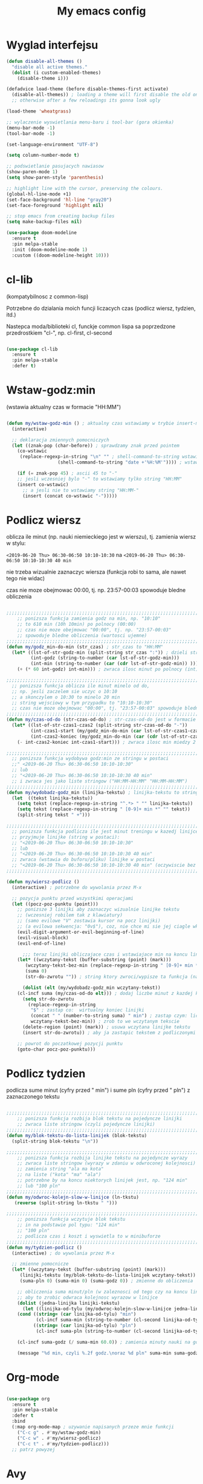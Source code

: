 #+TITLE: My emacs config
#+STARTUP: overview
#+STARTUP: indent
#+OPTIONS: \n: t

* Wyglad interfejsu

#+BEGIN_SRC emacs-lisp
(defun disable-all-themes ()
  "disable all active themes."
  (dolist (i custom-enabled-themes)
    (disable-theme i)))

(defadvice load-theme (before disable-themes-first activate)
  (disable-all-themes)) ; loading a theme will first disable the old one
  ;; otherwise after a few reloadings its gonna look ugly

(load-theme 'wheatgrass)

;; wylaczenie wyswietlania menu-baru i tool-bar (gora okienka)
(menu-bar-mode -1)
(tool-bar-mode -1)

(set-language-environment "UTF-8")

(setq column-number-mode t)

;; podswietlanie pasujacych nawiasow
(show-paren-mode 1)
(setq show-paren-style 'parenthesis)

;; highlight line with the cursor, preserving the colours.
(global-hl-line-mode +1)
(set-face-background 'hl-line "gray20")
(set-face-foreground 'highlight nil)

;; stop emacs from creating backup files
(setq make-backup-files nil)

(use-package doom-modeline
  :ensure t
  :pin melpa-stable
  :init (doom-modeline-mode 1)
  :custom ((doom-modeline-height 10)))

#+END_SRC

#+RESULTS:
: t

* cl-lib

(kompatybilnosc z common-lisp)

Potrzebne do dzialania moich funcji liczacych czas (podlicz wiersz, tydzien, itd.)

Nastepca moda/biblioteki cl, funckje common lispa sa poprzedzone przedrostkiem "cl-", np. cl-first, cl-second

#+BEGIN_SRC emacs-lisp

(use-package cl-lib
  :ensure t
  :pin melpa-stable
  :defer t)

#+END_SRC

* Wstaw-godz:min

(wstawia aktualny czas w formacie "HH:MM")

#+BEGIN_SRC emacs-lisp

(defun my/wstaw-godz-min () ; aktualny czas wstawiamy w trybie insert-mode (evil-a)
  (interactive)

  ;; deklaracja zmiennych pomocniczych
  (let ((znak-pop (char-before)) ; sprawdzamy znak przed pointem
	(co-wstawic
	 (replace-regexp-in-string "\n" "" ; shell-command-to-string wstawia tekst ze znakiem nowej linii
				   (shell-command-to-string "date +'%H:%M'")))) ; wstawiamy aktualny czas

    (if (= znak-pop 45) ; ascii 45 to "-"
	;; jesli wczesniej bylo "-" to wstawiamy tylko string "HH:MM"
	(insert co-wstawic)
      ;; a jesli nie to wstawiamy string "HH:MM-"
      (insert (concat co-wstawic "-")))))

#+END_SRC

* Podlicz wiersz

oblicza ile minut (np. nauki niemieckiego jest w wierszu), tj.
zamienia wiersz w stylu:

~<2019-06-20 Thu> 06:30-06:50 10:10-10:30~ na ~<2019-06-20 Thu> 06:30-06:50 10:10-10:30 40 min~

nie trzeba wizualnie zaznaczyc wiersza
(funkcja robi to sama, ale nawet tego nie widac)

czas nie moze obejmowac 00:00, tj. np. 23:57-00:03 spowoduje bledne obliczenia

#+BEGIN_SRC emacs-lisp

;;;;;;;;;;;;;;;;;;;;;;;;;;;;;;;;;;;;;;;;;;;;;;;;;;;;;;;;;;;;;;;;;;;;;;;;;;;;;;;
    ;; ponizsza funkcja zamienia godz na min, np. "10:10"
    ;; to 610 min (10h 10min) po polnocy (00:00)
    ;; czas nie moze obejmowac "00:00", tj. np. "23:57-00:03"
    ;; spowoduje bledne obliczenia (wartosci ujemne)
;;;;;;;;;;;;;;;;;;;;;;;;;;;;;;;;;;;;;;;;;;;;;;;;;;;;;;;;;;;;;;;;;;;;;;;;;;;;;;;
(defun my/godz_min-do-min (str_czas) ; str_czas to "HH:MM"
  (let* ((lst-of-str-godz-min (split-string str_czas ":")) ; dzieli string na godz i min
         (int-godz (string-to-number (car lst-of-str-godz-min)))
         (int-min (string-to-number (car (cdr lst-of-str-godz-min)) )))
    (+ (* 60 int-godz) int-min))) ; zwraca ilosc minut po polnocy (int)

;;;;;;;;;;;;;;;;;;;;;;;;;;;;;;;;;;;;;;;;;;;;;;;;;;;;;;;;;;;;;;;;;;;;;;;;;;;;;;;
  ;; ponizsza funkcja oblicza ile minut minelo od do,
  ;; np. jesli zaczelem sie uczyc o 10:10
  ;; a skonczylem o 10:30 to minelo 20 min
  ;; string wejsciowy w tym przypadku to "10:10-10:30"
  ;; czas nie moze obejmowac "00:00", tj. "23:57-00:03" spowoduje bledne obliczenia
;;;;;;;;;;;;;;;;;;;;;;;;;;;;;;;;;;;;;;;;;;;;;;;;;;;;;;;;;;;;;;;;;;;;;;;;;;;;;;;
(defun my/czas-od-do (str-czas-od-do) ; str-czas-od-do jest w formacie "HH:MM-HH:MM"
  (let* ((lst-of-str-czas1-czas2 (split-string str-czas-od-do "-"))
         (int-czas1-start (my/godz_min-do-min (car lst-of-str-czas1-czas2)))
         (int-czas2-koniec (my/godz_min-do-min (car (cdr lst-of-str-czas1-czas2)))))
    (- int-czas2-koniec int-czas1-start))) ; zwraca ilosc min miedzy 2 godzinami (int)

;;;;;;;;;;;;;;;;;;;;;;;;;;;;;;;;;;;;;;;;;;;;;;;;;;;;;;;;;;;;;;;;;;;;;;;;;;;;;;;
  ;; ponizsza funkcja wydobywa godz:min ze stringu w postaci
  ;;" <2019-06-20 Thu> 06:30-06:50 10:10-10:30"
  ;; lub
  ;; "<2019-06-20 Thu> 06:30-06:50 10:10-10:30 40 min"
  ;; i zwraca jes jako liste stringow ("HH:MM-HH:MM" "HH:MM-HH:MM")
;;;;;;;;;;;;;;;;;;;;;;;;;;;;;;;;;;;;;;;;;;;;;;;;;;;;;;;;;;;;;;;;;;;;;;;;;;;;;;;
(defun my/wydobadz-godz_min (linijka-tekstu) ; linijka-tekstu to string
  (let  ((tekst linijka-tekstu))
    (setq tekst (replace-regexp-in-string "^.*> " "" linijka-tekstu))
    (setq tekst (replace-regexp-in-string " [0-9]+ min *" "" tekst))
    (split-string tekst " +")))

;;;;;;;;;;;;;;;;;;;;;;;;;;;;;;;;;;;;;;;;;;;;;;;;;;;;;;;;;;;;;;;;;;;;;;;;;;;;;;;
  ;; ponizsza funkcja podlicza ile jest minut treningu w kazedj linijce
  ;; przyjmuje linijke (string w postaci):
  ;; "<2019-06-20 Thu> 06:30-06:50 10:10-10:30"
  ;; lub
  ;; "<2019-06-20 Thu> 06:30-06:50 10:10-10:30 40 min"
  ;; zwraca (wstawia do buforu/pliku) linijke w postaci
  ;; "<2019-06-20 Thu> 06:30-06:50 10:10-10:30 40 min" (oczywiscie bez ")
;;;;;;;;;;;;;;;;;;;;;;;;;;;;;;;;;;;;;;;;;;;;;;;;;;;;;;;;;;;;;;;;;;;;;;;;;;;;;;;

(defun my/wiersz-podlicz ()
  (interactive) ; potrzebne do wywolania przez M-x

  ;; pozycja punktu przed wszystkimi operacjami
  (let ((pocz-poz-punktu (point)))
    ;; ponizsze 3 linijki aby zaznaczyc wizualnie linijke tekstu
    ;; (wczesniej robilem tak z klawiatury)
    ;; (samo evilowe "V" zostawia kursor na pocz linijki)
    ;; (a evilowa sekwencja: "0v$"), coz, nie chce mi sie jej ciagle wklepywac
    (evil-digit-argument-or-evil-beginning-of-line)
    (evil-visual-block)
    (evil-end-of-line)

      ;;; teraz linijki obliczajace czas i wstawiajace min na koncu linijki
    (let* ((wczytany-tekst (buffer-substring (point) (mark)))
	   (wczytany-tekst-bez-min (replace-regexp-in-string " [0-9]+ min *$" "" wczytany-tekst))
	   (suma 0)
	   (str-do-zwrotu "")) ; string ktory zwroci/wypisze ta funkcja (na razie blank)

      (dolist (elt (my/wydobadz-godz_min wczytany-tekst))
	(cl-incf suma (my/czas-od-do elt))) ; dodaj liczbe minut z kazdej krotkiej sesji
      (setq str-do-zwrotu
	    (replace-regexp-in-string
	     "$" ; zastap co:  wirtualny koniec linijki
	     (concat " " (number-to-string suma) " min") ; zastap czym: liczba minut z dop min
	     wczytany-tekst-bez-min)) ; zrob to we wczytanym tekscie
      (delete-region (point) (mark)) ; usuwa wczytana linijke tekstu
      (insert str-do-zwrotu)) ; aby ja zastapic tekstem z podliczonymi minutami

    ;; powrot do poczatkowej pozycji punktu
    (goto-char pocz-poz-punktu)))

#+END_SRC

* Podlicz tydzien

podlicza sume minut (cyfry przed " min") i sume pln (cyfry przed " pln") z zaznaczonego tekstu

#+BEGIN_SRC emacs-lisp

;;;;;;;;;;;;;;;;;;;;;;;;;;;;;;;;;;;;;;;;;;;;;;;;;;;;;;;;;;;;;;;;;;;;;;;;;;;;;;;
    ;; ponizsza funkcja rozbija blok tekstu na pojedyncze linijki
    ;; zwraca liste stringow (czyli pojedyncze linijki)
;;;;;;;;;;;;;;;;;;;;;;;;;;;;;;;;;;;;;;;;;;;;;;;;;;;;;;;;;;;;;;;;;;;;;;;;;;;;;;;
(defun my/blok-tekstu-do-lista-linijek (blok-tekstu)
  (split-string blok-tekstu "\n"))

;;;;;;;;;;;;;;;;;;;;;;;;;;;;;;;;;;;;;;;;;;;;;;;;;;;;;;;;;;;;;;;;;;;;;;;;;;;;;;;
    ;; ponizsza funkcja rozbija linijke tekstu na pojedyncze wyrazy
    ;; zwraca liste stringow (wyrazy w zdaniu w odwroconej kolejnosci)
    ;; zamienia string "ala ma kota"
    ;; na liste ("kota" "ma" "ala")
    ;; potrzebne by na koncu niektorych linijek jest, np. "124 min"
    ;; lub "100 pln"
;;;;;;;;;;;;;;;;;;;;;;;;;;;;;;;;;;;;;;;;;;;;;;;;;;;;;;;;;;;;;;;;;;;;;;;;;;;;;;;
(defun my/odwroc-kolejn-slow-w-linijce (ln-tkstu)
   (reverse (split-string ln-tkstu " ")))

;;;;;;;;;;;;;;;;;;;;;;;;;;;;;;;;;;;;;;;;;;;;;;;;;;;;;;;;;;;;;;;;;;;;;;;;;;;;;;;
    ;; ponizsza funkcja wczytuje blok tekstu
    ;; in na podstawie pol typu: "124 min"
    ;; "100 pln"
    ;; podlicza czas i koszt i wyswietla to w minibuforze
;;;;;;;;;;;;;;;;;;;;;;;;;;;;;;;;;;;;;;;;;;;;;;;;;;;;;;;;;;;;;;;;;;;;;;;;;;;;;;;
(defun my/tydzien-podlicz ()
  (interactive) ; do wywolania przez M-x

  ;; zmienne pomocnicze
  (let* ((wczytany-tekst (buffer-substring (point) (mark)))
	 (linijki-tekstu (my/blok-tekstu-do-lista-linijek wczytany-tekst)) ; lista, ktorej kazdy elt to linia tekstu
	 (suma-pln 0) (suma-min 0) (suma-godz 0)) ; zmienne do obliczenia

    ;; obliczenia suma minut/pln (w zaleznosci od tego czy na koncu linijki jest, np. "120 min" czy "120 pln")
    ;; aby to zrobic odwraca kolejnosc wyrazow w linijce
    (dolist (jedna-linijka linijki-tekstu)
      (let ((linijka-od-tylu (my/odwroc-kolejn-slow-w-linijce jedna-linijka))) ; lista wyrazow w linijce od tylu
	(cond ((string= (car linijka-od-tylu) "min")
	       (cl-incf suma-min (string-to-number (cl-second linijka-od-tylu)))) ; dodaje minuty
	      ((string= (car linijka-od-tylu) "pln")
	       (cl-incf suma-pln (string-to-number (cl-second linijka-od-tylu))))))) ; dodaje pln-y

    (cl-incf suma-godz (/ suma-min 60.0)) ; zamienia minuty nauki na godziny

    (message "%d min, czyli %.2f godz.\noraz %d pln" suma-min suma-godz suma-pln)))

#+END_SRC

* Org-mode

#+BEGIN_SRC emacs-lisp

(use-package org
  :ensure t
  :pin melpa-stable
  :defer t
  :bind
  (:map org-mode-map ; uzywanie napisanych przeze mnie funkcji
	("C-c g" . #'my/wstaw-godz-min)
	("C-c w" . #'my/wiersz-podlicz)
	("C-c t" . #'my/tydzien-podlicz)))
  ;; patrz powyzej

#+END_SRC

* Avy

wyszukuje litere na ekranie i do niej skacze

#+BEGIN_SRC emacs-lisp

(use-package avy
  :ensure t
  :pin melpa-stable
  :defer t
  :bind ("C-;" . avy-goto-char))

#+END_SRC

* Nawiasy

(zamykanie, podswietlanie pasujacych nawiasow)

#+BEGIN_SRC emacs-lisp

(use-package autopair
  :ensure t
  :pin melpa-stable
  :defer t
  ;; wylaczenie parowania nawiasow w minibuforze
  :init
  (add-hook 'minibuffer-setup-hook (lambda ()
			      (autopair-mode -1)))
  :config
  (autopair-global-mode)
  :hook (prog-mode . autopair-mode))

(use-package paredit
  :ensure t
  ;; tu bez pin melpa-stable bo nie moze znalezc pasujacej wersji
  :pin melpa
  :defer t
  :bind
  (;; przydatene przy edytowaniu kodu lispowego
   ("M-]" . paredit-forward-slurp-sexp)
   ("M-[" . paredit-backward-barf-sexp))
  :commands (enable-paredit-mode))

#+END_SRC

* Evil and evil-like

(Extensive Vi Layer)

#+BEGIN_SRC emacs-lisp

(use-package evil
  :ensure t
  :pin melpa-stable
  :defer 0.1 ;; don't block emacs when starting, load evil immediately after startup
  :init
  (setq evil-want-keybinding nil)
  (setq evil-want-integration t) ;; required by evil-collection
  (setq evil-search-module 'evil-search)
  (setq evil-ex-complete-emacs-commands nil)
  (setq evil-vsplit-window-right t) ;; like vim's 'splitright'
  (setq evil-split-window-below t) ;; like vim's 'splitbelow'
  (setq evil-shift-round nil)
  (setq evil-want-C-u-scroll t)
  :config
  (evil-mode)
  ;; set leader key in normal state
  (evil-set-leader 'normal (kbd "SPC"))
  (evil-define-key 'normal 'global
                   (kbd "<leader>v") 'evil-window-vsplit)
  (evil-define-key 'normal 'global
                   (kbd "<leader>s") 'evil-window-split)
  (evil-define-key 'normal 'global
                   (kbd "<leader>w") 'evil-write)
  (evil-define-key 'normal 'global
                   (kbd "<leader>q") 'kill-buffer))

;; vim-like keybindings everywhere in emacs
(use-package evil-collection
  :after evil
  :ensure t
  :pin melpa-stable
  :config
  (evil-collection-init))

(use-package evil-surround
  :after evil
  :ensure t
  :pin melpa-stable
  :config (global-evil-surround-mode 1))

(use-package elscreen
  :after evil
  :ensure t
  :pin melpa-stable
  :bind
  (:map evil-normal-state-map
	("C-w t" . elscreen-create)
	("C-w x" . elscreen-kill)
	("C-w e" . elscreen-previous)
	("C-w r" . elscreen-next))
  :config (elscreen-start))

#+END_SRC

* Numerowanie okien

Dzieki temu mamy wygodniejsze przechodzenie miedzy oknami.

(M-nr_okna), np. M-1, M-2\\
zamiast domyslnego Emacsowego C-x o (Ctrl+x o)

#+BEGIN_SRC emacs-lisp

(use-package window-numbering
  :ensure t
  :pin melpa-stable
  :config
  (window-numbering-mode))

#+END_SRC

* Relatywne numerowanie linii

#+BEGIN_SRC emacs-lisp

(use-package nlinum-relative
  :ensure t
  :pin melpa
  :hook (prog-mode . nlinum-relative-mode))

#+END_SRC

* Helm

(lepsze nawigowanie, wyszukiwanie plikow, itd.)

#+BEGIN_SRC emacs-lisp

(use-package helm
  :ensure t
  :pin melpa-stable
  :defer t
  :bind
  (("C-x b" . helm-buffers-list)
   ("C-x C-f" . helm-find-files)
   ("M-x" . helm-M-x)
   ("C-x r b" . helm-filtered-bookmarks))
  :config
  (helm-mode 1))

(use-package helm-config)

#+END_SRC

* Crux

(otwieranie pliku z powiazanej aplikacji systemowej)

#+BEGIN_SRC emacs-lisp

(use-package crux
  :ensure t
  :pin melpa
  :defer t
  :bind
  ;; przydatne, po najechaniu na plik w Dired-zie
  ;; mozna go otworzyc w aplikacji systemowej (np. LibreOffice Calc)
  (("C-c o" . crux-open-with)))

#+END_SRC

* ESS

(emacs speaks statistics)

Wymaga:
- R-a https://www.r-project.org/

#+BEGIN_SRC emacs-lisp

(use-package ess
  :ensure t
  :pin melpa-stable
  :defer t
  :init
  ;; inaczej piszac snake casem "_" jest zamieniane na "<-"
  ;; (w pliku *.r i w konsoli)
  (add-hook 'ess-mode-hook
            (lambda ()
              (ess-toggle-underscore nil))))

#+END_SRC

* Python

Bedac w pliku *.py -> M-x run-python

A potem (w pliku *.py) zaznaczamy region kodu i C-c C-c
(przesylamy do ewaluacji w konsoli)

Wymaga:
- Pyhon3
- virtualenv: ~pip3 install virtualenv~
- jedi: ~pip3 install jedi~
- json-rpc: ~pip3 install json-rpc~
- service-factory: ~pip3 install service_factory~
- black: ~pip3 install black~

#+BEGIN_SRC emacs-lisp

(use-package flycheck
  :ensure t
  :pin melpa-stable
  :init
  (global-flycheck-mode t))

 ;; w razie problemow z autocomplete w plikach *.py
 ;; M-x elpy-config i sprawdzic czy ustawienia sa poprawne
(use-package elpy
  :ensure t
  :pin melpa-stable
  :defer t
  :init
  (elpy-enable)
  (add-hook 'elpy-mode-hook (lambda ()
			      (highlight-indentation-mode -1)))
  :hook (python-mode . elpy-mode)
  :config
  (setq elpy-modules (delq 'elpy-module-flymake elpy-modules))
  (setq elpy-rpc-python-command "python3")
  (setq elpy-rpc-timeout 2)
  (setq python-shell-interpreter "jupyter"
        python-shell-interpreter-args "console --simple-prompt"
        python-shell-prompt-detect-failure-warning nil)
  (add-to-list 'python-shell-completion-native-disabled-interpreters
               "jupyter"))

(add-hook 'python-mode-hook 'yas-minor-mode)
(add-hook 'python-mode-hook 'flycheck-mode)

(with-eval-after-load 'company
    (add-hook 'python-mode-hook 'company-mode))

(defun python-mode-company-init ()
  (setq company-backends '((company-jedi
                                  company-etags
                                  company-dabbrev-code))))

;; wymaga instalacji jedi przez pip3
(use-package company-jedi
  :ensure t
  :pin melpa-stable
  :defer t
  :config
    (require 'company)
    (add-hook 'python-mode-hook 'python-mode-company-init))

;; M-x pyenv-activate
(use-package pyvenv
  :ensure t
  :pin melpa-stable
  :hook ((python-mode . pyvenv-mode)))


;; blacken: python code formatter
;; uses black (pip3 install black)
(use-package blacken
  :ensure t
  :pin melpa
  :defer t
  :hook (python-mode . blacken-mode)
  :config
  (setq blacken-line-length 78))

#+END_SRC

* EIN

(Emacs IPython Notebook)

[[https://jupyter.org/][Jupyter notebook]] w Emacsi-e (w trybie tekstowym, mostly)

Wymaga:
- jupyter notebook: ~pip3 install notebook~

#+BEGIN_SRC emacs-lisp

(use-package ein
  :ensure t
  :after elpy-mode
  ;; tu melpa-stable nie mialo zaleznosci websocket
  ;; w odpowiedniej wersji
  :pin melpa
  :defer t)

  ;; wyswietlanie plotow w buforze Emacs-a
  ;; a nie w wyskakujacym oknie (domyslne)
  (setq ein:output-area-inlined-images t)
  ;; umieszczenie tego setq w use-package nic nie daje
  ;; (ani w :config, ani w :init, ani w :custom,
  ;; ani jako hook)

#+END_SRC

* Zoom-window

(Tmux-like window-zooming)

#+BEGIN_SRC emacs-lisp

(use-package zoom-window
  :ensure t
  :pin melpa-stable
  :bind
  (("C-x C-z" . zoom-window-zoom)))

#+END_SRC

* Iedit

(zamiana wszystkich wystapien slowa przy pomocy C-c C-;)

#+BEGIN_SRC emacs-lisp

(use-package iedit
  :ensure t
  :pin melpa-stable
  :bind
  (("C-c C-;" . iedit-toggle-key-default)))

#+END_SRC

* Kill-other-buffers

Do zabicia pozostalych buforow (oprocz tego w ktorym aktualnie jestesmy)

Przydatene jesli sie ich za duzo nazbieralo po dniu pracy i ciezko manewrowac)

#+BEGIN_SRC emacs-lisp

(defun kill-other-buffers ()
  (interactive)
    (mapc 'kill-buffer (cdr (buffer-list (current-buffer)))))

#+END_SRC

* Magit

Wymaga:
- [[https://git-scm.com/][Git]]

Fajna nakladka na Git-a.

Jak jest duzo plikow w danym commitcie to zauwazalnie zwalnia

#+BEGIN_SRC emacs-lisp

(use-package magit
  :ensure t
  :pin melpa-stable
  :defer t
  :bind
  (("C-x g" . magit-status)))

(use-package evil-magit
  :ensure t
  :pin melpa-stable
  :after magit)

#+END_SRC

* Neotree

~F8~ - wswietla panel po lewej stronie

W tym panelu jest struktura (tree) danego katalogu

zamykanie panelu ~q~

#+BEGIN_SRC emacs-lisp

(use-package neotree
  :ensure t
  :pin melpa-stable
  :bind
  (("<f8>" . neotree-dir))
  :config
  ;; H - przelacza/toggluje hidden files display
  (setq-default neo-show-hidden-files t))

#+END_SRC

* Haskell

Wymaga:
- [[https://www.haskell.org/][Haskell]], najlepiej: ~apt-get install haskell-platform~

#+BEGIN_SRC emacs-lisp

(use-package haskell-mode
  :ensure t
  :pin melpa-stable)

(use-package haskell-indentation-mode
  :pin melpa-stable
  :hook haskell-mode)

(use-package interactive-haskell-mode
  :pin melpa-stable
  :hook haskell-mode)

#+END_SRC

* SLIME

(Superior Lisp Interaction Mode for Emacs)

Wymaga:
- [[http://www.sbcl.org/][SBCL]]

#+BEGIN_SRC emacs-lisp

(use-package slime
  :ensure t
  :pin melpa-stable
  :config
  (setq inferior-lisp-program "sbcl"))

#+END_SRC

* Dired

(Directory Editor)

#+BEGIN_SRC emacs-lisp

;; kopiowanie nazwy pliku/sciezki do schowka
(defun my-put-file-name-on-clipboard ()
  "Put the current file name on the clipboard"
  (interactive)
  (let ((filename (if (equal major-mode 'dired-mode)
                      default-directory
                    (buffer-file-name))))
    (when filename
      (with-temp-buffer
        (insert filename)
        (clipboard-kill-region
	 (point-min) (point-max)))
      (message filename))))

;;; dired jest domyslnie wbudowany w Emacs-a
;;; wiec nie trzeba go sciagac, ladowac, itd.
(use-package dired
  :hook
  ;; wcisniecie "(" powoduje wlaczenie domyslnego wyswietlania
  ;; tj. wyswietlenie dodatkowych informacji
  ;; (display w stylu outputu komendy: ls -la)
  (dired-mode . dired-hide-details-mode)
  (dired-mode . nlinum-relative-mode)
  :bind
  (:map dired-mode-map
	("\y" . #'my-put-file-name-on-clipboard))
  :config
  ;; kopiowanie plikow miedzy 2 oknami z dired-em
  (setq dired-dwim-target t))

#+END_SRC

* Auto-complete

(autouzupelnianie)

#+BEGIN_SRC emacs-lisp

;;; ponoc ac > company
;;; choc ja wole company
(use-package auto-complete
  :ensure t
  :defer t
  :config
  (setq ac-use-menu-map t)
  (setq ac-ignore-case nil)
  (define-key ac-menu-map "\C-n" 'ac-next)
  (define-key ac-menu-map "\C-p" 'ac-previous))

#+END_SRC

* Company

(autouzupelnianie)

#+BEGIN_SRC emacs-lisp

(use-package company
  :ensure t
  :pin melpa-stable
  :bind (("C-c k" . company-complete)
         :map company-active-map
         ("C-n" . company-select-next)
         ("C-p" . company-select-previous)
         ("<return>" . company-complete-selection)
         ("<escape>" . company-abort))
  :config
  (global-company-mode t)
  (setq company-idle-delay 0.2)
  (setq company-minimum-prefix-length 3)
  (setq company-auto-complete t)
  (setq company-show-numbers t)
  (setq company-quickhelp-mode 1)
  (setq company-quickhelp-mode 0.2)
  ;; aby sugestie byly case-sensitive
  (setq company-dabbrev-downcase nil))

#+END_SRC

* Snippets

kawalki kodu dla szybszego pisania for-ow, definicji funkcji, klas, itd.

dziala z roznymi jezykami programowania


#+BEGIN_SRC emacs-lisp

(use-package yasnippet
  :ensure t
  :pin melpa-stable
  :init
    (yas-global-mode 1))

(use-package yasnippet-snippets
  :ensure t
  :pin melpa-stable)

#+END_SRC

* Origami

(Zwijanie kodu)

#+BEGIN_SRC emacs-lisp

(use-package origami
  :ensure t
  :pin melpa
  :defer t
  :hook prog-mode-hook)

#+END_SRC

* Eglot

(Emacs polyglot, np. do Pythona)

Nie wiem czy to jest potrzebne do czegos
Chyba tego nie uzywam

#+BEGIN_SRC emacs-lisp

;(use-package eglot
;  :ensure t
;  :pin melpa
;  :defer t)

#+END_SRC

* Speed-type

(cwiczenie touch-typing z Emacsa)

#+BEGIN_SRC emacs-lisp

(use-package speed-type
   :ensure t
   :pin melpa-stable
   :defer t)

#+END_SRC

* Rainbow delimiters

Ten sam poziom nawiasow ma ten sam kolor

Kolory sa subtelne

#+BEGIN_SRC emacs-lisp

(use-package rainbow-delimiters
  :ensure t
  :pin melpa-stable
  :defer t
  :init
  (add-hook 'ein-setup-hook (lambda ()
			      (rainbow-delimiters-mode -1)))
  :hook (prog-mode . rainbow-delimiters-mode))

#+END_SRC
* highlight-indent-guides

Wyswietla linie pokazujaca poziom zaglebienia indentacji kodu

#+BEGIN_SRC emacs-lisp

(use-package highlight-indent-guides
  :ensure t
  :pin melpa
  :defer t
  :hook (prog-mode . highlight-indent-guides-mode)
  ;; wylaczenie highlight-indent-guides w ein-ie
  :init
  (add-hook 'ein-setup-hook (lambda ()
			      (highlight-indent-guides-mode -1)))
  :config
  (setq highlight-indent-guides-method 'character)
  (setq highlight-indent-guides-auto-character-face-perc 50))

#+END_SRC
* pdf-tools

(lepsze przegladanie pdf-ow)

Wymaga (instalacja z terminala):
- both gcc and g++
- make
- automake
- autoconf
- libpng-dev
- zlib1g-dev
- libpoppler-glib-dev
- libpoppler-private-dev
- imagemagick

#+BEGIN_SRC emacs-lisp

(use-package pdf-tools
  :ensure t
  :pin melpa-stable
  ;; wylaczenie nlinum moda w pdf-toolsie
  ;; inaczej 'dusi' Emacs-a
  :init
  (add-hook 'pdf-tools-setup-hook (lambda ()
				    (nlinum-relative-mode -1)))
  :config
  ;; initialise
  (pdf-tools-install)
  ;; open pdfs scaled to fit page
  (setq-default pdf-view-display-size 'fit-page)
  ;; automatically annotate highlights
  (setq pdf-annot-activate-created-annotations t))

#+END_SRC
* ECB

(Emacs Code Browser)

#+BEGIN_SRC emacs-lisp

(use-package ecb
  :ensure t
  :pin melpa
  :defer t)

#+END_SRC

* Wklejanie tekstu ze schowka do minibufora

Wymaga:
- xsel (instalacja z terminala)

Wklejanie za pomoca M-y

#+BEGIN_SRC emacs-lisp

(defun paste-from-x-clipboard()
  (interactive)
  (shell-command "xsel -ob" 1))

(defun my/paste-in-minibuffer ()
  (local-set-key (kbd "M-y") 'paste-from-x-clipboard))

(add-hook 'minibuffer-setup-hook 'my/paste-in-minibuffer)

#+END_SRC

* JavaScript
Wciaz nie dziala tak jak bym tego chcial

(w miedzy czasie wypadly z 2 biblioteki/mody z linkow, np. company-tern)

(na razie nie ma zastepstwa) - ok, wywalilem wszystko bede uzywal VS Code

W zwiazku z powyzszym sprobuje czegos innego.
za: https://www.youtube.com/watch?v=0zuYCEzrchk

** node-js

wywoluje w shellu komende: ~node nazwa_otwartego_pliku.js~

lub

wywoluje w shellu komende: ~node nazwa_otwartego_pliku.js argumenty~

output wyswietla w minibuforze

#+BEGIN_SRC emacs-lisp

(defun my/plik-to-node ()
  (interactive) ; do wywolania przez M-x
  (message
   (shell-command-to-string
    (format "node %s" (buffer-file-name)))))

(defun my/plik-i-args-to-node (argumenty)
  (interactive "spodaj argumenty: ") ; do wywolania przez M-x
  (message
   (shell-command-to-string
    (format "node %s %s" (buffer-file-name) argumenty))))

#+END_SRC

** typescript

wywoluje w shellu komende: ~tsc nazwa_otwartego_pliku.ts~

output wyswietla w minibuforze

#+BEGIN_SRC emacs-lisp

(defun my/plik-to-tsc ()
  (interactive) ; do wywolania przez M-x
  (message (format "%s %s"
		   "wyslano do tsc"
		   (shell-command-to-string
		    (format "tsc %s" (buffer-file-name))))))

#+END_SRC

** RJSX-mode

#+BEGIN_SRC emacs-lisp

(use-package rjsx-mode
  :ensure t
  :pin melpa
  :mode "\\.js\\'")

#+END_SRC

** Tide

Wymaga:

- typescript: ~npm install -g typescript~

#+BEGIN_SRC emacs-lisp

(defun setup-tide-mode()
  "setup function for tide."
  (interactive)
  (tide-setup)
  (flycheck-mode +1)
  (setq flycheck-check-syntax-automatically '(save mode-enabled))
  (tide-hl-indentifier-mode +1)
  (company-mode +1))

(use-package tide
  :ensure t
  :after (rjsx-mode company flycheck)
  :hook (rjsx-mode . setup-tide-mode)
  :bind
  ;; uzywanie napisanej przeze mnie funkcji
  ;; my/plik-to-node (patrz wyzej)
  (:map tide-mode-map
	("C-c n" . #'my/plik-to-node)
	("C-c C-n" . #'my/plik-i-args-to-node)
	("C-c t" . #'my/plik-to-tsc)))

#+END_SRC

** Prettier

wymaga: prettier (~npm install -g prettier~)

#+BEGIN_SRC emacs-lisp

(use-package prettier-js
  :ensure t
  :pin melpa
  :after (rjsx-mode)
  :hook (rjsx-mode . prettier-js-mode))

#+END_SRC

* Zasada 80 kolumny

Podswietlanie tekstu powyzej 80 kolumny

#+BEGIN_SRC emacs-lisp

(setq-default
 whitespace-line-column 80
 whitespace-style       '(face lines-tail))

(add-hook 'prog-mode-hook #'whitespace-mode)

#+END_SRC

* web-mode

#+BEGIN_SRC emacs-lisp

(use-package web-mode
    :ensure t
    :pin melpa-stable
    :defer t
    :config
	   (add-to-list 'auto-mode-alist '("\\.html?\\'" . web-mode))
	   (add-to-list 'auto-mode-alist '("\\.vue?\\'" . web-mode))
(setq web-mode-enable-auto-closing t))
(setq web-mode-enable-auto-quoting t) ; this fixes the quote problem I mentioned

#+END_SRC

* emmet-mode

#+BEGIN_SRC emacs-lisp

(use-package emmet-mode
  :ensure t
  :defer t
  :pin melpa-stable
  :config
  ;; Auto-start on any markup modes
  (add-hook 'sgml-mode-hook 'emmet-mode)
  (add-hook 'web-mode-hook 'emmet-mode))

#+END_SRC
* change keyboard layout

#+BEGIN_SRC emacs-lisp

;; swap caps-esc
;; https://superuser.com/questions/396988/how-to-remap-capslock-to-esc-in-linux-mint-12

;; ustawia uklad klawiatury na polski
(defun my/keyboard-pol ()
  (interactive) ; do wywolania przez M-x
  (shell-command "setxkbmap pl") ; klawiatura pl
  (shell-command "xmodmap ~/.Xmodmap")) ;; swap Caps-Esc

;; ustawia uklad klawiatury na angielski
(defun my/keyboard-us ()
  (interactive) ; do wywolania przez M-x
  (shell-command "setxkbmap us") ; klawiatura us
  (shell-command "xmodmap ~/.Xmodmap")) ;; swap Caps-Esc

#+END_SRC
* which-key

pokazuje dostepne opcje/kontynuacje (kbd) po wcisnieciu danego klawisza

#+BEGIN_SRC emacs-lisp

(use-package which-key
  :ensure t
  :pin melpa-stable
  :init (which-key-mode)
  :diminish which-key-mode
  :config
  (setq which-key-idle-delay 0.3))

#+END_SRC

* eshell (clear command)

#+BEGIN_SRC emacs-lisp

(defun my/eshell-clear ()
  "czysci bufor eshell-a"
  (interactive)
  (let ((inhibit-read-only t))
    (erase-buffer)
    (eshell-send-input)))

(add-hook 'eshell-mode-hook
	  (lambda ()
	    (define-key
	      eshell-mode-map (kbd "C-c M-o") #'my/eshell-clear)))

#+END_SRC

* EXWM (Emacs X Window Manager)

Tu przez use-package nie zadziala
wiec M-x package-install exwm

"Super-&" - otwiera inne programy
"Super-0" - workspace number (default 0-3)

#+BEGIN_SRC emacs-lisp

;(require 'exwm)
;(require 'exwm-config)
;(exwm-config-default)
;;; z nazwa monitora z xrandr z bash-a
;(setq exwm-randr-workspace-output-plist '(0 "eDP-1"))
;
;(require 'exwm-systemtray)
;(exwm-systemtray-enable)

#+END_SRC

